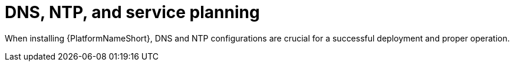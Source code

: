 // Module included in the following assemblies:
// downstream/assemblies/assembly-hardening-aap.adoc

[id="con-dns-ntp-service-planning.adoc_{context}"]

= DNS, NTP, and service planning

When installing {PlatformNameShort}, DNS and NTP configurations are crucial for a successful deployment and proper operation.